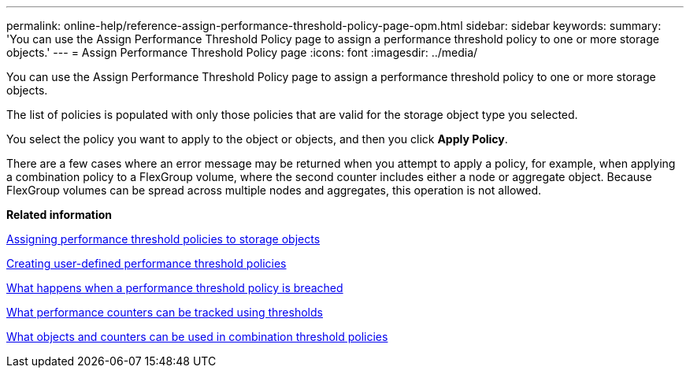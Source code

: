 ---
permalink: online-help/reference-assign-performance-threshold-policy-page-opm.html
sidebar: sidebar
keywords: 
summary: 'You can use the Assign Performance Threshold Policy page to assign a performance threshold policy to one or more storage objects.'
---
= Assign Performance Threshold Policy page
:icons: font
:imagesdir: ../media/

[.lead]
You can use the Assign Performance Threshold Policy page to assign a performance threshold policy to one or more storage objects.

The list of policies is populated with only those policies that are valid for the storage object type you selected.

You select the policy you want to apply to the object or objects, and then you click *Apply Policy*.

There are a few cases where an error message may be returned when you attempt to apply a policy, for example, when applying a combination policy to a FlexGroup volume, where the second counter includes either a node or aggregate object. Because FlexGroup volumes can be spread across multiple nodes and aggregates, this operation is not allowed.

*Related information*

xref:task-assigning-performance-threshold-policies-to-storage-objects.adoc[Assigning performance threshold policies to storage objects]

xref:task-creating-user-defined-performance-threshold-policies.adoc[Creating user-defined performance threshold policies]

xref:concept-what-happens-when-a-performance-threshold-policy-is-breached-opm.adoc[What happens when a performance threshold policy is breached]

xref:reference-what-performance-metrics-can-be-monitored-using-thresholds.adoc[What performance counters can be tracked using thresholds]

xref:reference-what-objects-and-metrics-can-be-used-in-combination-threshold-policies.adoc[What objects and counters can be used in combination threshold policies]
